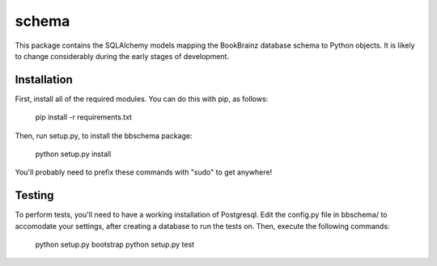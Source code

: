 schema
======

.. image:: https://travis-ci.org/BookBrainz/bookbrainz-schema.svg?branch=master
    :target: https://travis-ci.org/BookBrainz/bookbrainz-schema

This package contains the SQLAlchemy models mapping the BookBrainz database
schema to Python objects. It is likely to change considerably during the early
stages of development.

Installation
------------

First, install all of the required modules. You can do this with pip, as
follows:

    pip install -r requirements.txt

Then, run setup.py, to install the bbschema package:

    python setup.py install

You'll probably need to prefix these commands with "sudo" to get anywhere!

Testing
-------

To perform tests, you'll need to have a working installation of Postgresql.
Edit the config.py file in bbschema/ to accomodate your settings, after
creating a database to run the tests on. Then, execute the following commands:

    python setup.py bootstrap
    python setup.py test
